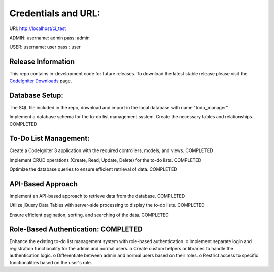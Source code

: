 ###################
Credentials and URL:
###################

URl:  http://localhost/ci_test

ADMIN:
username: admin
pass:     admin

USER:
username: user
pass    : user



*******************
Release Information
*******************

This repo contains in-development code for future releases. To download the
latest stable release please visit the `CodeIgniter Downloads
<https://codeigniter.com/download>`_ page.

**************************
Database Setup:
**************************
The SQL file included in the repo, download and import in the local database with name "todo_manager"


Implement a database schema for the to-do list
management system. Create the necessary tables and relationships. COMPLETED

*******************
To-Do List Management: 
*******************

Create a CodeIgniter 3 application with the required controllers,
models, and views. COMPLETED

Implement CRUD operations (Create, Read, Update, Delete) for the
to-do lists. COMPLETED

Optimize the database queries to ensure efficient retrieval of data. COMPLETED

************
API-Based Approach
************

Implement an API-based approach to retrieve data from the
database. COMPLETED

Utilize jQuery Data Tables with server-side processing to display the
to-do lists. COMPLETED

Ensure efficient pagination, sorting, and searching of the data. COMPLETED

*******
Role-Based Authentication: COMPLETED 
*******

Enhance the existing to-do list management system with role-based
authentication.
o Implement separate login and registration functionality for the admin
and normal users.
o Create custom helpers or libraries to handle the authentication logic.
o Differentiate between admin and normal users based on their roles.
o Restrict access to specific functionalities based on the user's role. 


